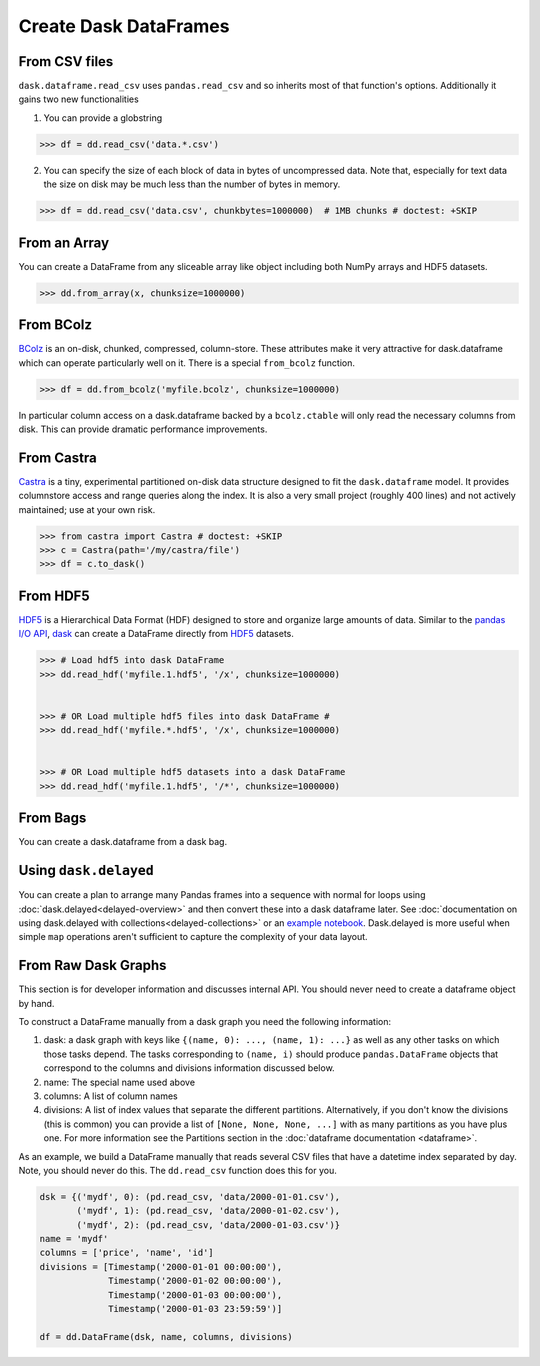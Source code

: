 Create Dask DataFrames
======================

From CSV files
--------------

``dask.dataframe.read_csv`` uses ``pandas.read_csv`` and so inherits most of
that function's options.  Additionally it gains two new functionalities

1.  You can provide a globstring

.. code-block:: python

   >>> df = dd.read_csv('data.*.csv') 

2.  You can specify the size of each block of data in bytes of uncompressed
    data.  Note that, especially for text data the size on disk may be much
    less than the number of bytes in memory.

.. code-block:: python

   >>> df = dd.read_csv('data.csv', chunkbytes=1000000)  # 1MB chunks # doctest: +SKIP

From an Array
-------------

You can create a DataFrame from any sliceable array like object including both
NumPy arrays and HDF5 datasets.

.. code-block:: Python

   >>> dd.from_array(x, chunksize=1000000) 

From BColz
----------

BColz_ is an on-disk, chunked, compressed, column-store.  These attributes make
it very attractive for dask.dataframe which can operate particularly well on
it.  There is a special ``from_bcolz`` function.

.. code-block:: Python

   >>> df = dd.from_bcolz('myfile.bcolz', chunksize=1000000) 

In particular column access on a dask.dataframe backed by a ``bcolz.ctable``
will only read the necessary columns from disk.  This can provide dramatic
performance improvements.

.. _BColz: http://bcolz.blosc.org/

From Castra
-----------

Castra_ is a tiny, experimental partitioned on-disk data structure designed to
fit the ``dask.dataframe`` model.  It provides columnstore access and range
queries along the index.  It is also a very small project (roughly 400 lines)
and not actively maintained; use at your own risk.

.. code-block:: Python

   >>> from castra import Castra # doctest: +SKIP
   >>> c = Castra(path='/my/castra/file') 
   >>> df = c.to_dask() 

.. _Castra: http://github.com/blaze/castra

From HDF5
----------

`HDF5 <https://www.hdfgroup.org/HDF5/doc/H5.intro.html>`_ is a Hierarchical Data Format (HDF) designed to store and organize large amounts of data.  Similar to the `pandas I\/O API <http://pandas.pydata.org/pandas-docs/stable/io.html>`_,    `dask <(http://dask.pydata.org/en/latest/index.html>`_ can create a DataFrame directly from `HDF5 <https://www.hdfgroup.org/HDF5/doc/H5.intro.html>`_ datasets.

.. code-block:: Python

   >>> # Load hdf5 into dask DataFrame 
   >>> dd.read_hdf('myfile.1.hdf5', '/x', chunksize=1000000) 
   
   
   >>> # OR Load multiple hdf5 files into dask DataFrame # 
   >>> dd.read_hdf('myfile.*.hdf5', '/x', chunksize=1000000)  
   
   
   >>> # OR Load multiple hdf5 datasets into a dask DataFrame 
   >>> dd.read_hdf('myfile.1.hdf5', '/*', chunksize=1000000) 

From Bags
---------

You can create a dask.dataframe from a dask bag.

.. autosummary:: dask.bag.core.Bag.to_dataframe

Using ``dask.delayed``
----------------------

You can create a plan to arrange many Pandas frames into a sequence with normal
for loops using :doc:`dask.delayed<delayed-overview>` and then convert these
into a dask dataframe later.  See :doc:`documentation on using dask.delayed with
collections<delayed-collections>` or an `example notebook <https://gist.github.com/mrocklin/e7b7b3a65f2835cda813096332ec73ca>`_.
Dask.delayed is more useful when simple ``map`` operations aren't sufficient to
capture the complexity of your data layout.


From Raw Dask Graphs
--------------------

This section is for developer information and discusses internal API.  You
should never need to create a dataframe object by hand.

To construct a DataFrame manually from a dask graph you need the following
information:

1.  dask: a dask graph with keys like ``{(name, 0): ..., (name, 1): ...}`` as
    well as any other tasks on which those tasks depend.  The tasks
    corresponding to ``(name, i)`` should produce ``pandas.DataFrame`` objects
    that correspond to the columns and divisions information discussed below.
2.  name: The special name used above
3.  columns: A list of column names
4.  divisions: A list of index values that separate the different partitions.
    Alternatively, if you don't know the divisions (this is common) you can
    provide a list of ``[None, None, None, ...]`` with as many partitions as
    you have plus one.  For more information see the Partitions section in the
    :doc:`dataframe documentation <dataframe>`.

As an example, we build a DataFrame manually that reads several CSV files that
have a datetime index separated by day.  Note, you should never do this.  The
``dd.read_csv`` function does this for you.

.. code-block:: Python

   dsk = {('mydf', 0): (pd.read_csv, 'data/2000-01-01.csv'),
          ('mydf', 1): (pd.read_csv, 'data/2000-01-02.csv'),
          ('mydf', 2): (pd.read_csv, 'data/2000-01-03.csv')}
   name = 'mydf'
   columns = ['price', 'name', 'id']
   divisions = [Timestamp('2000-01-01 00:00:00'),
                Timestamp('2000-01-02 00:00:00'),
                Timestamp('2000-01-03 00:00:00'),
                Timestamp('2000-01-03 23:59:59')]

   df = dd.DataFrame(dsk, name, columns, divisions)
